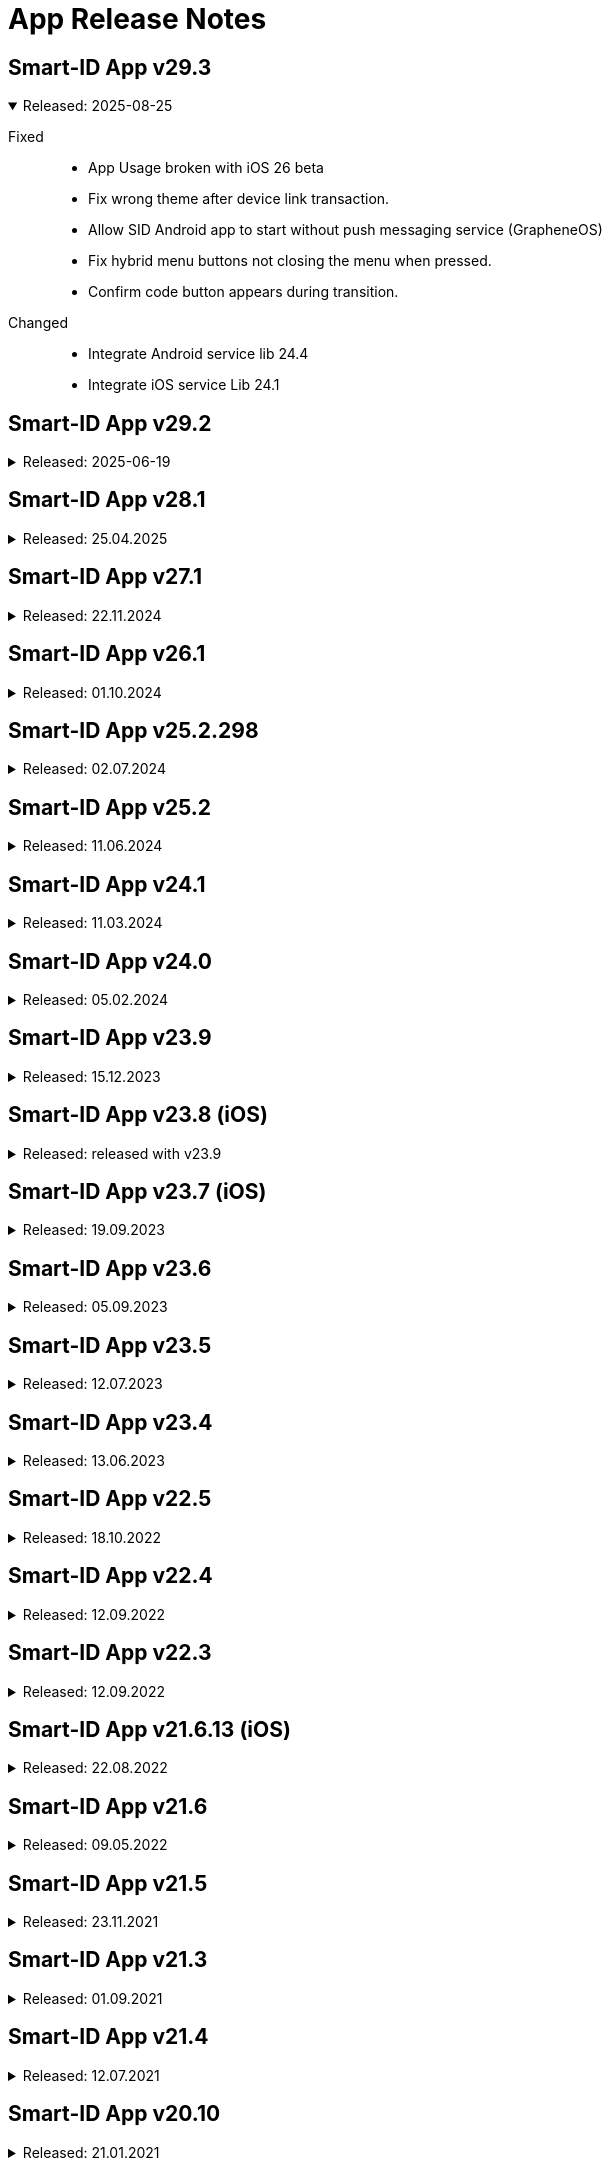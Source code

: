 = App Release Notes

[#v293]
== Smart-ID App v29.3
.Released: 2025-08-25
[%collapsible%open]
====
Fixed::
* App Usage broken with iOS 26 beta
* Fix wrong theme after device link transaction.
* Allow SID Android app to start without push messaging service (GrapheneOS)
* Fix hybrid menu buttons not closing the menu when pressed.
* Confirm code button appears during transition.

Changed::
* Integrate Android service lib 24.4
* Integrate iOS service Lib 24.1
====

[#v292]
## Smart-ID App v29.2
.Released: 2025-06-19
[%collapsible]
====
Changed::
* Allow QR scanning only from app
* Android service lib 24.3
* iOS service lib 24.0

Fixed::
* Fix translations.
* Voice control transaction item numbers are missing
* Fallback to UTC timezone when failing to resolve actual timezone. Prevents app crash.
* Fix background push handling.
* Change button label "Learn more" to dynamic.
* Improve home screen content fit on small screens and large font sizes.
* Add translations for ROB document not valid error.
* Remove numbers from how-to-use translations.
* Fix tutorial last slide content not scrollable.
* Fix pin pad slow entering
* Improve Home screen notification accessibility.
* Fix how screen readers handle toggle and radio buttons in settings menu.
* Fix how screen readers read out person name in home view and confirm certificates view.
* Hide background page from screenreader when modal is displayed.
* Read generated PIN codes (and similar numbers) as digits.
* Fix account status notifications.
* Improve app texts

Added::
* Integrate Service lib 24 and device link flows. (RP API v3.1)
* Add Artea bank logo and visuals.
* Add timer to token waiting view in minor registration.

Security::
* Updated 3rd party libraries, inc ReadID M114
====

[#v281]
## Smart-ID App v28.1
.Released: 25.04.2025
[%collapsible]
====
Changed::
* Minimum Android version for ABIV registration is now SDK 26 (Android 8.0)
* Minimum supported iOS version is now iOS 14
* iOS service lib 22.1
* Android service lib 22.1.

Fixed::
* Fix Android navigation bar scrims and webview insets when screen is rotated.
* Fix ReadID Android NFC crash in release app.
* Fix blank webview on Android 10.
* Fix app rating loader.
* Update flutter to 3.27.2 to fix iOS 18.2 unresponsive webview.
* Fiz MRZ view wrong background color.
* Improve soft keyboard behavior on Android.
* Improved behavior when account is deleted in portal while app is open.
* Fix loader blinking in iOS.
* Correctly show client too old error when push arrives at Android.
* Increase pinpad buttons semantics container size.
* Show open settings instead of allow notifications.
* Abiv INVALID_COUNTRY_CODE improvements
* Reset ABIV registration when startSession fails with error
* Terminate registration when ROB api responds with ACCESS_TOKEN_INACTIVE
* Fix menu insets.
* Fix critical error handling.
* Fix turorial modal on older safari versions (15.5).
* Fix Pin code entry speed during registration.

Added::
* Add LV ID-Card restriction message for minors
* Inform users about apple watch.
* Add support for targetSdk 35. Support edge-to-edge screens on Android 10+.

Security::
* Updated 3rd party libraries, inc ReadID M113
====

[#v271]
## Smart-ID App v27.1
.Released: 22.11.2024
[%collapsible]
====
Changed::
* Possibility to upgrade accounts for using TSE 11.5 
* Update android minSdk to 23 (Android 6.0).
* ABIV registration minimum iOS version is set to iOS14
* Implement new phone input and country select.
* Change QR screen to always dark mode.
* Remove phone numbers from help menu.
* Allow skipping tutorial view final slide

Fixed::
* Fix Android landscape mode on tablets.
* Fix modal semantics when only 1 action button is displayed in footer.
* Fix status bar color is wrong when light theme is active, QR scanner is active and transaction is opened
* Fix white stripe on unregistered account home screen on Android
* Fix race condition in SID2SID same device flow that prevents account registration.
* Fix home screen notifications top overflow when collapsed.
* Fix choose country and country list visuals on zoomed in screens.
* Fix help button and pin locked error.
* Fix home screen notifications toggle logic.
* Fix text "Can't remember code" text alignment when font size is increased.
* Set correct camera notice font size.
* Prevent QR code scanning if camera is not yet shown.
* Fix flickering line between webview and native screen.

Added::
* Add FAQ link to QR code scanning view.
* Add new fields to ROB API.
* Add FAQ link for _Account usage limited_ message

Security::
* Updated 3rd party libraries, inc ReadID M108

====

[#v261]
## Smart-ID App v26.1
.Released: 01.10.2024
[%collapsible]
====
Added::
* Support for RP API v3 dynamic flows (Scan QR code button on home screen). Available for Belgium RP's

Changed::
* Improve home screen notifications.
* Integrate Service LIB 22.0

Fixed::
* Set splash screen to be dependent on system mode.
* Countdown timer shows wrong unlocking time on home view
* OCR data capture (picture) too fast

Security::
* Updated 3rd party libraries, inc ReadID M105 Android, M104 iOS

====

[#v252298]
## Smart-ID App v25.2.298
.Released: 02.07.2024
[%collapsible]
====
Changed::
* Start using TSE v11 with NQ accounts (iOS)
====

[#v252]
## Smart-ID App v25.2
.Released: 11.06.2024
[%collapsible]
====
Added::
* Implement dark mode
* Add link under help menu to service status page

Changed::
* Change Medicinos to Urbo bankas
* Use numeric keyboard for MID OTP
* Update Belgium support email
* Update iOS LIB 21.4.52

Fixed::
* Improve ABIV flows
* Improve INVALID_DEVICE error handling.
* Correctly show buttons related to active account in Help menu
* Fixed VoiceOver of buttons with images
* Limit the maximum font scale of the app
* Fixed WebView accessibility scaling issues and bold text on Android and iOS
* Maintain pinpad size when scaling text.
* Android Talkback: Read personal code as digits.
* Other minor fixes

Security::
* Updated 3rd party libraries
====

[#v241]
## Smart-ID App v24.1
.Released: 11.03.2024
[%collapsible]
====
Added::
* Display account TSE version(s) in app.

Changed::
* Start using TSE v11 with NQ accounts (android)

Fixed::
* Fix race condition which prevents showing transaction on iOS sometimes after pressing notification.
* Fix for Samsung android 14 devices, black screen on registration.
* Show displayText in registration transaction views (if present).
====

[#v240]
## Smart-ID App v24.0
.Released: 05.02.2024
[%collapsible]
====
Added::
* New design for display text focus and other transaction related modals.
* Added adaptive icons for Android app

Changed::
* Change texts regarding allowed minor age in ABIV registration
* Make email field mandatory for all registration methods (except bank office).
* Change "Incoming transaction" settings design.

Fixed::
* Update account status after key unlocks.
* Handle exception when iOS watch connection fails
* Fix cases where unlocked key status is not updated correctly.
* Improve error handling in Registration Token view when app is in background and network disappears.
* Badge is not cleared

Security::
* Updated 3rd party libraries
====

[#v239]
## Smart-ID App v23.9
.Released: 15.12.2023
[%collapsible]
====
Added::
* Allow ID-card with EE in ABIV registration.
* For Android 14+, the SCHEDULE_EXACT_ALARM permission is required to display account renewal notifications.

Fixed::
* Fix disappearing registration buttons on Chrome Beta version (120.0.6099.4).
* Make pin pad touch presses more forgiving so users can tap more quickly. (Android)
* Fix transaction/push not received after registration or error. (Android)
* Poll transaction after confirming signature RP request. (Android)
* Keep screen opened on Huawei devices in case of signature RP Requests. (Android)
* Fix Android10 overlay and other MIUI specific permission to automatically open app when transaction arrives.
* Fixed help menu and transaction scaling issues. Fixed modal scroll.

Security::
* Update 3rd party dependencies.
* ABIV registration minimum supported sdk is now 24 (Android 7)
====

## Smart-ID App v23.8 (iOS)
.Released: released with v23.9
[%collapsible]
====
Added::
* WatchOS 10 new design
* Watch: Add haptic touch to pin pad view
* Add animations to view changes

Fixed::
* Fix transaction/push not received after registration or error.
* Improve loaders and error handling on Watch.
* Watch: handle notifications when app is in foreground
* Watch: make pin button sizes responsive
* Improve view displaying from background to foreground.
* Apple watch: Improve contentView animations
* Show pin locked view with every logo tap.
====

[#v237_ios]
## Smart-ID App v23.7 (iOS)
.Released: 19.09.2023
[%collapsible]
====
Fixed::
* New account does not receive trx before closing/re-opening
* fixed MRZ reading
* Prevent double notification sound. Remove notification sound option from menu.
* Make pin pad touch presses more forgiving so users can tap more quickly.

Changed::
* Minimum requirement: Operating system iOS 13 or newer 
====

[#v236]
## Smart-ID App v23.6
.Released: 05.09.2023
[%collapsible]
====
Fixed::
* Fix push behavior when opened manually.
* Fix potential edge cases where same transaction can be shown twice.
* Fix android screen not turning on when transaction arrives on some devices (Huawei EMUI 8).
* Fix transaction route navigation logic when account upgrade is in progress. Fix duplicate transaction sounds.
* Fixes same transaction being displayed multiple times and app removed from recents on Android.
* Fix per-app language preference logic on Android 13+.
* Fixes transaction logic for all platforms and background push stability for GMS.
* Fix infinite loader on some iOS devices when opening app.
* iOS Voiceover: Close button is read out in RU 
* Fix iOS App sometimes loads forever when opened
* Fix Error: AppError.appInvalidLibResponse after PIN code lock
* Use device notification volume for notification sounds if available.

Added::
* support for in app review (iOS).

Changed::
* Removed link to ID card registration video.
====

[#v235]
## Smart-ID App v23.5
.Released: 12.07.2023
[%collapsible]
====
Changed::
* Update service lib to 21.1
* Updated and reviewed app error codes.

Fixed::
* different bug fixes

Added::
* Added new languages: de, fr, nl.

Security::
* Updated third-party libraries
====

## Smart-ID App v23.4
.Released: 13.06.2023
[%collapsible]
====
Changed::
* Flutter rewrite
* Updated Service library to v20

Added::
* Add android 13 per-app language preferences
* Add error pages for new MID.

Security::
Updated third-party libraries
====

[#v225]
## Smart-ID App v22.5
.Released: 18.10.2022
[%collapsible]
====
Fixed::
* camera focus in ABIV registration on the iOS 14 Pro and Pro Max

Security::
* Updated third-party libraries
====

[#v224]
## Smart-ID App v22.4
.Released: 12.09.2022
[%collapsible]
====
Added::
* support for in app review.
====

[#v223]
## Smart-ID App v22.3
.Released: 12.09.2022
[%collapsible]
====
Added::
* SK logo to transaction.
* Added SMS OTP support for bank link registration.
* Updated Service library to v18.
* support for minor registration with biometric identification
Fixed::
* Fixed displayText modal header.
Security::
* Updated third-party libraries
* Disable screen capture on PIN entering screen

====

[#v21613_ios]
## Smart-ID App v21.6.13 (iOS)
.Released: 22.08.2022
[%collapsible]
====
Fixed::
* Fixed issues with iOS 16 
====

[#v216]
## Smart-ID App v21.6
.Released: 09.05.2022
[%collapsible]
====
Fixed::
* Improve phone number validation
* Ignore OTP invalid error when automatic detection. SMS can sometimes arrive late and trigger this error before correct sms arrives.
Added::
* Added account document capabilities notification. (Message when account usage is limited)
* Add menu item for PIN change info (link to FAQ article). 
Security::
* Updated 3rd party dependencies
====

[#v215]
## Smart-ID App v21.5
.Released: 23.11.2021
[%collapsible]
====
Added::
* New account renewal method - using your existing Smart-ID account to register a new account;
* option in menu to turn Smart-ID PIN entry touch feedback on/off;
* Enabled attack report modal in live app (iOS);

Fixed::
* AppError.APP_WEBVIEW_ERROR on older phones (Android);
* hardware back button issue with SID2SID authentication (Android);
* app push token error not displayed or empty token returned (Android);
* General bug fixes, performance and usability improvements.
====

[#v213]
## Smart-ID App v21.3
.Released: 01.09.2021
[%collapsible]
====
Added::
* Implemented registration with other device Smart-ID
* Show attack report modal when transaction is cancelled
Removed::
* Removed interactive upgrade functionality with lib v16 upgrade
Fixed::
* Fixed incorrect display on error messages 580 and 480
* Fix Android back function
* Fix creating duplicate otp SMS
* Other bug fixes, performance and usability improvements.
Security::
* Updated third-party libraries
====

[#v214]
## Smart-ID App v21.4
.Released: 12.07.2021
[%collapsible]
====

* Added Huawei support, works with Android phones without google services (released in Huawei App Gallery)
* Added HUAWEI Mobile Services (push messages) support (updated app version 21.4.242 available from 09.08.2021)
====

[#v2010]
## Smart-ID App v20.10
.Released: 21.01.2021
[%collapsible]
====

* Fixed texts
====

[#v209]
## Smart-ID App v20.9
.Released: 14.01.2021
[%collapsible]
====

* Fixed texts in confirmationMessage flow
* Enabled ABIV OAuth
====

[#v208]
## Smart-ID App v20.8
.Released: 23.11.2020
[%collapsible]
====

* Moved Basic account upgrade button from home screen to menu;
* Changed Basic account upgrade button text and visual;
====

[#v206]
## Smart-ID App v20.6
.Released: 03.11.2020
[%collapsible]
====

* Added error view for geo-restriction;
* Added security quiz link to help menu;
* Added security-quiz and portal buttons to "How to use Smart-ID” tutorial;
* Added “Upgrade Smart-ID” dialog for NQ accounts;
* Added MID registering instructions before terms like ABIV;
* Added ABIV OAuth support, allowing to enable/disable it via build parameters;
* Added hint to go to self-service portal for account delete if deletion by typing ok fails;
* Account is now deleted after personal data mismatch error during ID-card registration;
* Multi-account confirm dialog buttons now stack and are more prominent on larger screens than h530dp;
* Feedback is now displayed via hardware & OS checks if ABIV registration is possible;
* Updated dependencies & (third-party) libraries;
* Changed privacy URL to skidsolutions.eu;
* Improved logging;
* Improved error handling:
  * Added new App error code APP_DOC_SCAN_NFC_ERROR;
  * Improved error handling of transaction signing during ABIV registration;
  * Added ReadID NFC_ERROR handling and new error code APP_DOC_SCAN_NFC_ERROR (Android);
  * Improved SafetyNet error handling on app side (Android);
* Added timeout of 60s to signature waiting loader, navigating to main screen after timeout (Android);
* Implemented display text focus;
* Improved transaction handling during (ABIV) registration so app is not closed and registration would not be terminated (Android);
* Removed Android 4 support (Android);
* Fixed issue where "Renew Smart-ID" in transaction view opens home view (Android);
* Fixed error activity countdown timer to resume countdown on reopening app (Android);
* Added “Allow once” button to “Screen is being captured" error view (iOS);
* Added pending transaction notification badge on smart-id app icon (iOS);
* Improved iOS app handling of service down (iOS);
* Loader is now displayed when opening app from push notification (iOS);
* Removed “Close” button from transaction completed view in app after authentication transaction (iOS);
* Fixed T&C section scrolling not working on iOS 14 (iOS);
* Fixed ABIV document locked time not being shown (iOS);
* Fixed Smart-ID not working in landscape mode anymore on iPad (iPadOS);
* Fixed app crashing on iOS versions below 12.2 when bitcode is enabled (iOS);
* Fixed pin-pad being shown before control code selection, causing user to select wrong code (iOS);
* General bug fixes, performance and usability improvements.
====

[#v194]
## Smart-ID App v19.4
.Released: 06.07.2020
[%collapsible]
====

* Registering new account on Android is now possible with minimum Android 4.4
====

[#v194_android]
## Smart-ID App v19.4
.Released: 25.06.2020
[%collapsible]
====
* Improve ABIV contact data registration error handling (Android);
====

[#v193]
## Smart-ID App v19.3
.Released: 29.05.2020
[%collapsible]
====
* Added country calling code select for contact phone field;
* Added possibility to allow re-sending OTP during ABIV contact data registration;
* Added more info to delete account view, user will need to type “OK” now to confirm deletion;
* Improved app landing view. “Existing users” now can see better info about needing to register a new Smart-ID account.
* Improved home view behavior when account is not active;
* Improved e-mail validation;
* Improved missing push token handling in home view;
* Show error message with timer when document is locked during ABIV registration;
* Show error message when ABIV document is permanently locked;
* Show error message when ABIV fails due to missing account;
* Show error message when ABIV OTP fails;
* Show technical error code from lib;
* Show error with FAQ link for minors registering with ABIV;
* Show technical error code from service library on error views;
* Updated dependencies & libraries;
* Use separate ID-card video URL for LV and new ABIV video URLs for LV & LT languages;
* Do not allow to renew when identities of old and new account do not match;
* During account renewal: always show bank option, use ABIV button style based on device support;
* Request extra permissions during tutorial and after transaction to automatically open app with Android 10+ (Android);
* Use correct audio signal type when notification sound playing media (Android);
* Improved vision impair accessibility in transaction view (Android).
* Close app when pin lock timer runs out (Android);
* Prevent double transactions when push and polling both give same transaction during ABIV signing (Android);
* Implemented FCM error dialog (Android);
* Added description text after signing transaction has completed and add close button to transaction view (iOS);
* Improved too small tutorial video during ABIV registration (iOS);
* General bug fixes, performance and usability improvements.
====

[#v184]
## Smart-ID App v18.4
.Released: 28.02.2020
[%collapsible]
====
* Added biometric identification tutorial videos based on app language;
* Improved "Account deleted" error message with info about expiry;
* Improved error message when cancelling transaction from app;
* Improved biometric identification related error handling, added new error messages;
* Unified support email structure;
* General bug fixes, performance and usability improvements.
====

[#v183]
## Smart-ID App v18.3
.Released: 05.02.2020
[%collapsible]
====
* Fixed transactions not opening during account renewal with banklink on Android devices;
* Account renewal button is now displayed in app menu for only Smart-ID Basic accounts;
* Smart-ID expiry date is now visible on Smart-ID app home screen;
* Improved Smart-ID expiry dialog and fixed "Learn more" button not opening non-english FAQ links for more info;
* Implemented workaround for OTP autofill during Mobile-ID registration causing app to crash on iOS devices;
* General bug fixes, performance and usability improvements.
====

[#v182]
## Smart-ID App v18.2
.Released: 15.01.2020
[%collapsible]
====
* Introducing expiring Smart-ID account renewal to make easier continue using Smart-ID;
* Improved support for transaction notifications on Android 10 ;
* Fixed dark mode hiding "Back to app" arrow on iOS 13.
* iOS version 11 now minimum required for installation
* General bug fixes, performance and usability improvements.
====

[#v178]
## Smart-ID App v17.8
.Released: 06.11.2019
[%collapsible]
====
* Use bold font in three control code view;
* Updated dependencies & libraries to newest versions;
* Reduced wait time for app landing animation;
* Support for IDC scheme on registering;
* New ways to limit rooted devices;
* Fixed firebase related crash (Android);
* Fixed pin pad sounds not being played (iOS);
* Fixed launch screen background image pattern (iOS);
* General bug fixes, performance and usability improvements.

====

[#v166]
## Smart-ID App v16.6
.Released: 17.10.2019
[%collapsible]
====
* Fixed scroll issue during registering with chrome v78 installed on Android
====

[#v165]
## Smart-ID App v16.5
.Released: 22.08.2019
[%collapsible]
====
* Fixed ios 9 registering crash with banklink 
* Set ios 9 as minimum with app 16.5 
* Fixed blank page on launching LV-DNB and Medicinos bank view with ios
* Support NQ issuance in bank office

====

[#v16]
## Smart-ID App v16
.Released: 25.06.2019
[%collapsible]
====

* Added OTP flow with error handling to MID registration;
* Added "How to use Smart-ID" interactive tutorial to help menu for registered accounts;
* Added RP request cancelling for multi-accounts;
* Added scrolling indicator for terms view;
* Terms and Conditions are now acceptable only after scrolled to bottom;
* Help menu e-mail now redirects to smart-id.com form with prefilled country and language;
* Removed contact phone number from MID flow, now using MID number instead;
* Improved account not ready for usage view;
* Rooted info in menu now includes a link to FAQ article;
* After unlocking the screen user gets renewed registration token;
* When push arrives, fullscreen intent is used instead of starting activity on Android Q (Android);
* Check and show new transaction after previous transaction is handled (confirmed, cancelled or times out) (Android);
* Improved "Transaction expired" error message to cover both "in progress" and "expired” (Android);
* Added ID-card video link handler (iOS);
* Help menu can now be opened and closed by sliding from the right edge (iOS);
* Fixed transaction not shown when getTransaction request times out (iOS);
* Fixed upgrade required error not shown when using ID-card or bank office to register (iOS);
* Added ID-card registering video to registration page (portal);
* Added Edge link to missing ID-card plugin error page (portal);
* Show QSCD status in self-service portal;
* General bug fixes, performance and usability improvements.
====

[#v15]
## Smart-ID App v15
.Released: 25.03.2019
[%collapsible]
====

* Fixed network error and crash during banklink registration with latest Chrome
* Added “Confirm certificates” view;
* Added better informing user of timelocking;
* Added ID-card registering video link to needed pages;
* Added descriptions to “Choose Country” & Mobile-ID authentication views;
* Added third party license info to show in app & removed unnecessary licenses;
* Added brand colour and image to Medicinos Bankas registration method in Lithuania;
* Added missing push token or push notifications disabled design for home screen;
* Improved back button behaviour in MID and SID auth views;
* Improved error message description for INVALID_TRANSACTION_STATE error code;
* Updated dependencies & libraries to newest versions ;
* Updated authentication provider selection flow according to latest design;
* Design improvements for licenses and push notification alert;
* Show key lock info on home screen when returning from KEY_UNUSABLE_ERROR view;
* Replaced original Terms & Conditions with short summaries;
* "Choose another method" in NQ warning view now takes always back to “Authentication methods” view;
* An additional dialog can now be shown optionally, requiring user to select correct control code before proceeding with transaction;
* Certificate subject is now sent to hybrid;
* Hide phone number input until e-mail is rejected;
* Root check improved during registration;
* When system does not support specific input hint request, remember it and do not attempt again;
* Prevent race condition which causes APP_REGISTRATION_NOT_INITIALIZED error;
* Prevent showing "Confirm cancel" view if users cannot continue registration after error;
* Removed e-mail link & added contact customer service links in help menu;
* Fixed regression: portal ID-card registration URL changes were ignored;
* Fixed cases where cursor moves to the left of "+" in phone number input;
* Added clone detect message to have link to FAQ (Android);
* Added email/phone number hint (requested from system), improved error handling when hint request fails (Android);
* Improve error handling when Account locked (Android);
* Show "Transaction not found error" when Transaction activity is opened without transaction/rp request (Android);
* Correctly show next view when navigating from transaction view that is displayed over lock screen (Android);
* Check if attestation data is present before trying to read the data (Android);
* When app is opened with Google Play Store, then open correct activity (Android);
* Handle PORTAL_INVALID_APP_VERSION error in SSO webview (Android);
* Improved transition from "Preparing for singing" to "Transaction" view (Android);
* Allow only one concurrent hint request (Android);
* Improved automatic root detection and if device has no account (Android);
* Fixed handling SERVER_KEY_UNUSABLE error when resuming app from background (Android);
* Fixed crash in Transaction activity when API initialization completes after activity is destroyed (Android);
* Added PRNG_TEST_FAILED error code (iOS);
* Added error code logging when Lib returns too short PIN length (iOS);
* Added local HTML loading as a fallback when loading the remote HTML fails (iOS);
* Added workaround for webview views getting stuck in scrolled up position when keyboard is closed (iOS);
* Improved PIN length handling (iOS);
* Improved outdated app error handling when using bank auth (iOS);
* Improved http request retry logic when app returns from background (iOS);
* Improved clone detected error handling when Ok button is pressed on error view (iOS);
* Removed maximum PIN length message from being shown when pinpad OK is not shown (iOS);
* Show SFSafariViewController color depending on Q or NQ level. (iOS)
* Fixed for DNB LV authentication (iOS);
* Fixed crash when entering PIN code quickly (iOS);
* Fixed verification code modal staying hidden when show modal animation is started before hide modal animation has finished (iOS);
* Fixed first verification code shown in transaction view when transaction view is shown again after correct verification code has been selected (iOS);
* Fixed crash caused by accountKey added to error extra info without creating dictionary from it (iOS);
* Fixed retry button not shown for network error when creating account (iOS);
* Fixed error after returning to foreground or unlocking the screen while registration provider status requests are being made (iOS);
* Fixed portal SSL error try again during registration resulting in home screen being shown (iOS);
* General bug fixes, performance and usability improvements.
====

[#v14]
## Smart-ID App v14
.Released: 15.06.2018
[%collapsible]
====

* New Smart-ID account will be created with 6K RSA keys and certificates (existing accounts are using 4K RSA keys)
* Made whole home screen tap/click to trigger check transaction (excluding top edge);
* Added "Existing accounts" modal after registration if user has more than one account;
* Added transaction timeout modal when less than 30 seconds left to complete transaction;
* Added better scroll indication and buttons visibility with longer text - when view is scrollable, text will start fading out below;
* Added Smart-ID Basic (NQ) warning view to banklink registration recommending to register a Smart-ID (Q) account instead;
* Added QSCD info to menu if account has QSCD certificate, displayed as “Smart-ID Qualified Electronic Signature”;
* Separated Settings and Application info into two menu sections;
* Improved error handling for older device operating systems that are not supported anymore and will require updating to a newer version;
* Added “Open system notification settings" option to menu and implemented notification channels on Android 8+:
* Added isCaptured check to warn about screen being captured/recorded (iOS);
* Added registering ID-card support to Edge;
* Implemented "Remember login details" functionality in self-service portal;
* General bug fixes, performance and usability improvements.
====

[#v13]
## Smart-ID App v13
.Released 19.04.2018
[%collapsible]
====

* Optimised layout for iPhone X;
* Added option to toggle "allow screenshot" functionality;
* "User info" is now also shown with unregistered account menu (only "Device" info is shown without account);
* App now shows transaction details along with verification code in the same view without having to toggle the verification code and details separately;
* Google Play now has also better differentiation between Smart-ID live and demo apps;
* Improved error handling for older app versions that are not supported anymore and will require updating to a newer version;
* Improved error handling for secure connections on iOS when issue is likely caused by poor Internet connection;
* General bug fixes, performance and usability improvements.
====

[#v12]
## Smart-ID App v12
.Released: 29.01.2018
[%collapsible]
====

* Added home view error clearing;
* Added prettier for hybrid file formatting;
* Added timeout counter to RP request view;
* Added handling of RP request with type SIGNING;
* Added "Already have an account?" link to registration home view;
* Added timeout for entering PINs during identity token registration;
* Account status is now updated when app returns to foreground;
* App no longer shows "Tap code for details" disclaimer when RP has no displayText;
* Updated terms & conditions;
* Updated hybrid dependencies and Android/iOS (third party) libraries;
* Redesigned help menu:
** Added self-service portal link to help menu (links also open in respective languages);
** App and device info is added to e-mails sent to support;
** Contacts are shown based on app language;
** Removed 900 1807 number for Estonia;
* Improved different font sizes and layout breakpoints. Icons for warning & error messages now also resize with breakpoints;
* Improved check transaction error handling and logo animation logic;
* Improved key generation error handling;
* Improved general error handling:
** Added "Session expired" error message;
** Added error messages for various PRE errors;
** Added "Account not found" error when push message arrived after account is deleted;
** Added view for INVALID_PERSONAL_CODE error during manual and banklink registration;
** Added “Poor internet connection” error with more detailed NSURLError codes instead of “Service temporarily unavailable” where applicable;
* Improved logging:
** Added Lib errors ERROR_CODE_RESPONSE_TIMEOUT, ERROR_CODE_SERVER_INTERNAL_ERROR and App SSL exceptions to portal;
** Added registration abandoned event logging when account is deleted in DOCUMENT_CREATED state;
* Input is scrolled into view when it is hidden after keyboard opens;
* Hide main webview while showing banklink and remove/pause loaders while not visible to reduce unnecessary rendering;
* Changed MID polling times. New values: initial delay = 15 sec, polling timeout = 3 sec;
* Fixed cancelling registration during key generation;
* Fixed user cancelling in SEB LT banklink views resulting in technical error;
* Fixed "Account deleted" view popping up before deletion process is completed;
* Fixed keyboard staying up when submitting form and navigating to following views (e.g. with keyboard enter button);
* Fixed resolving account state for account status view. Fixes animations and app not loading after deleting account in portal;
* Added Android root info to Menu (Android);
* Added scroll indicator (arrow) for banklink view (Android);
* Added timer to inactive transaction error views. App now closes automatically after time expires (Android);
* Implemented code obfuscation and optimisation with proguard. Removed Multidex (Android);
* Retry loading transaction when it initially fails due to ERROR_CODE_RESPONSE_TIMEOUT (Android);
* RP request view is now automatically hidden when new push arrives and active RP request is completed (Android);
* Notification (toast) is now shown in app when navigating to external URLs and device has no browser installed (Android);
* Potentially fix joda.time crash on some devices (Android);
* Fixed Crash on Android 4.x devices when pressing help icon in native Error view (Android);
* Removed automatic account deletion functionality - now user has to press button for account to be deleted. If it fails, error is shown;
* Fixed SSL error when opening Swebank banklink, also correct error message is now shown when Portal SSL pinning fails (Android);
* Fixed bug where back stops working when user manages to open two webviews (pressing buttons very fast) and when pressing back immediately (200ms) before banklink webview is loaded (Android);
* Fixed keyboard showing when pressing "Back" in banklink view while keyboard is opened (Android);
* Fixed "Registration terminated" showing up every time app is started after app was killed after creating PINs in ID-card registration (Android);
* Portal shared cookies are now added to banklink authentication request (iOS);
* Improved CSR transaction error handling when no result is returned from Lib (iOS);
* Fixed Safari 9 buttons not working issue in Terms and MID application view when user has scrolled to the end or back to the beginning;
* Fixed missing parent signing links for minors registration (iOS);
* Fixed menu not closing properly on iOS 11.2 when changing language (iOS);
* Fixed being able to start MID signing multiple times because UI problems (iOS);
* Fixed CSR transaction shown when returning to registration from help view (iOS);
* Fixed pdf icons not rendering correctly in iOS <=8.3. Works when dimensions are multiples of 8 (iOS);
* General bug fixes, performance and usability improvements.

====

[#v10]
## Smart-ID App v10
.Released: 11.10.2017
[%collapsible]
====

* New landing animation intro when starting registration starting from Android 5x and iOS 9x. Older devices show still image;
* Improved animations to make the registration process and usage more fluid. These include:
** Improved loader rotation, loader animating to success and fade-in success animations;
** Slide animations between views - from right to left when moving forward and opposite when moving backwards;
** All modals, alert and error views fade in and slightly slide in from top and disappear by fading out and sliding up;
* Improved app universal responsive design - various breakpoints for different screen sizes have been added for resizing text, buttons, icons and PIN pad;
* During registration, users can now see an improved progress bar indicating consecutive registration steps;
* When registering a demo account, users can choose "Other countries" to generate a random personal code and use it to authenticate to demo portal;
* First 10 characters of the push token are now visible in the menu for troubleshooting issues with support if push messages/transactions do not arrive automatically to the device;
* Demo app also displays info if device has been rooted or jailbroken next to the device name in menu;
* Improved error handling when registration times out and for some rare server side issues e.g. SSL pinning;
* Improved error handling for issues related to data absence in population registries (PRE) needed for registration;
* General technical error messages now also display error code or "Case ID" to better identify issues in support;
* Notification messages are now cleared when transaction is opened manually in app (Android);
* Notification messages are now cleared from the tray when there are no pending transactions (iOS);
* Migrated from Google Cloud Messaging to Firebase Cloud Messaging;
* Added UTM parameters (app version) to smart-id.com FAQ requests. User agent info is also sent with requests to portal
* Updated hybrid dependencies and Android/iOS (third party) libraries;
* General bug fixes, performance and usability improvements.

====

[#v9]
## Smart-ID App v9
.Released: 29.07.2017
[%collapsible]
====

* Redesigned Menu;
* Redesigned "Waiting approval" dialogues with ability to restart registration from menu if needed;
* Help view now has app and lib versions visible;
* Help view now has 2 support contact phone numbers displayed for all countries;
* Help view now has white background (equals to Q design) if there are no active accounts;
* Added timeout for multiple account transaction request views;
* Added “National ID number not supported” error view when registering with ID-card and new Latvian ID-code;
* Added “Invalid country code” error view when registering with bank link and bank returns INVALID_COUNTRY_CODE;
* Added small help disclaimer for multiple account transaction request views in case of receiving extra notification screens per transaction;
* Error views now direct to FAQ articles directly where applicable;
* New "How To Use Smart-ID" onboarding cards when completing registration;
* Improved minors registration flow, users under 18 can now register for a Smart-ID account;
* Moved Terms & Conditions view immediately after authentication method selection to avoid timeouts when reading too long;
* Readiness for electronic Qualified certificate issuance (EE, LT) which will be turned on later on July;
* Implemented transaction pending local state retry logic. When transaction submission fails due to network error, then operation can be retried without additional PIN entry;
* Fixed “Try again” in error view, when app is started without internet;
* Fixed ID-card registration code not refreshing when app returns to foreground.
* Fixed network error when receiving push message when power saver is turned on on some devices (Android);
* Push upon arrival plays tune (Android);
* Added option in menu to toggle notification sound on or off. Default is on (Android);
* Control code is now always shown on new transactions (iOS);
* Pressing transaction cancel now shows loader and error view if canceling fails (iOS);
* “Navigate back to e-service” dialog is now shown on after completing transaction iOS9+ (iOS);
* “Notifications disabled” dialog is now always shown after transaction when notifications are disabled (iOS);
* General bug fixes, performance and usability improvements.
====

[#v110]
## 2017-02-28
[%collapsible]
====
*   More reliable PIN dialogue notification for Android
*   Personal code not shown on home screen
*   Fixed the bug which blocked registering account with multiple first names via banklink
*   Bug fixes, performance and usability improvements

====

[#v100]
## 2017-01-02
[%collapsible]
====
*   Smart-ID has a new look - white background for Smart-ID and blue for Smart-ID Basic
*   Full support for 5 languages implemented - in addition to English and Russian, we support all Baltic languages (Estonian, Latvian and Lithuanian)
*   Improved user experience - account registration with ID-card is made much easier for you!
*   Keeping in mind your safety and security reasons, easy PIN-codes (e.g 1234, 0000) are not allowed
====

[#v090]
## 2016-12-20
[%collapsible]
====
*   Due to popular demand, custom PIN selection is now set as default
*   ID-card registration optimisation: contact data is now entered in self-service portal
*   Audio notifications (for transactions) in iOS platform
*   Many visual tweaks and fixes
====

[#v080]
## 2016-11-30
[%collapsible]
====
*   ID-card based registration for Estonia, Latvia, Lithuania
*   Redesigned home screen, issuance method and country selection
*   Redesigned self-service portal
*   General UX improvements

====

[#v070]
## 2016-11-02
[%collapsible]
====
*   New visual
*   Added uservoice feedback system
====

[#v060]
## 2016-10-25
[%collapsible]
====
*   Added Latvian, Lithuanian and Russian languages
*   Added Google analytics
*   Improved push messages speed on iOS platform;
*   Dropped JSON/RPC integration API support.
*   Several changes in self service portal, including mobile view.
====

[#v050]
## 2016-09-16
[%collapsible]
====
*   Multilevel PIN locking. After three incorrect PIN entries, the authentication or signing function is locked for 3 hours. Upon another three incorrect PIN entries, the function is locked for 24 hours. After 24 hours the user has a possibility to enter the PIN codes three more times - if all entries are still invalid then the account is locked and certificates are revoked. To use Smart-ID the user must go through the registration process again.
*   Major changes as regards the issuance process (CSR signing). These are mostly internal changes and don't affect the user flow.
*   Some UX improvements
*   The first version of self service portal available at https://sid.demo.sk.ee/portal/ . The current version supports only login with Smart-ID, contains a possibility to get an overview of user accounts and to close an account
====

[#v040]
## 2016-08-19
[%collapsible]
====
*   Multi-device support (user has several active accounts on different devices). When user has multiple active accounts and a new transaction occurs, a confirmation screen is shown
*   Changed bank selection during banklink authentication. User has to choose first the bank and afterwards the country of the residence.
*   Implemented language changing. Currently allows to change between English and Estonian. By default, device system language is used.
*   Added bank authentication support for Swedbank customers in Lithuania
*   Added asking user phone number to the registration process. During registration user should enter his e-mail or phone number.
*   Improved push notification sending to iOS devices
*   Some UX improvements
*   RP JSON/RPC API improvements
*   Several internal improvements
====

[#v030]
## 2016-07-01
[%collapsible]
====
*   Added bank authentication support for Swedbank customers in Latvia
====

[#v020]
## 2016-06-29
[%collapsible]
====
*   Added manual registration possibility (in addition to Swedbank EE and SEB EE bank authentication)
*   Improved PIN-pad view
*   Added loader and Smart-ID logo to the bank authentication view header
*   Updated PIN creation flow in registration:
    *   Added PIN intro view
    *   Updated titles and descriptions
    *   Added "PIN1/2 saved" animation
    *   When using "Remember PIN”, then PIN needs to be confirmed only one time
*   Updated error message texts
*   Improved device name displaying (iOS)
*   “Wrong PIN message” view shows now attempts left (iOS)
*   Improved “Check transaction” button behaviour (iOS)
====

[#v010]
## 2016-06-15
[%collapsible]
====
* First public beta release
====